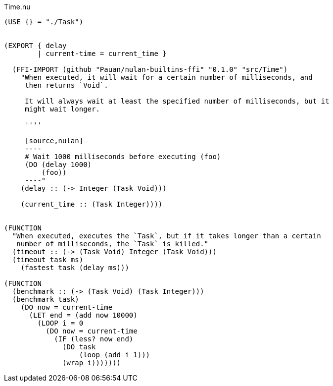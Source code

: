 .Time.nu
[source]
----
(USE {} = "./Task")


(EXPORT { delay
        | current-time = current_time }

  (FFI-IMPORT (github "Pauan/nulan-builtins-ffi" "0.1.0" "src/Time")
    "When executed, it will wait for a certain number of milliseconds, and
     then returns `Void`.

     It will always wait at least the specified number of milliseconds, but it
     might wait longer.

     ''''

     [source,nulan]
     ----
     # Wait 1000 milliseconds before executing (foo)
     (DO (delay 1000)
         (foo))
     ----"
    (delay :: (-> Integer (Task Void)))

    (current_time :: (Task Integer))))


(FUNCTION
  "When executed, executes the `Task`, but if it takes longer than a certain
   number of milliseconds, the `Task` is killed."
  (timeout :: (-> (Task Void) Integer (Task Void)))
  (timeout task ms)
    (fastest task (delay ms)))

(FUNCTION
  (benchmark :: (-> (Task Void) (Task Integer)))
  (benchmark task)
    (DO now = current-time
      (LET end = (add now 10000)
        (LOOP i = 0
          (DO now = current-time
            (IF (less? now end)
              (DO task
                  (loop (add i 1)))
              (wrap i)))))))
----
